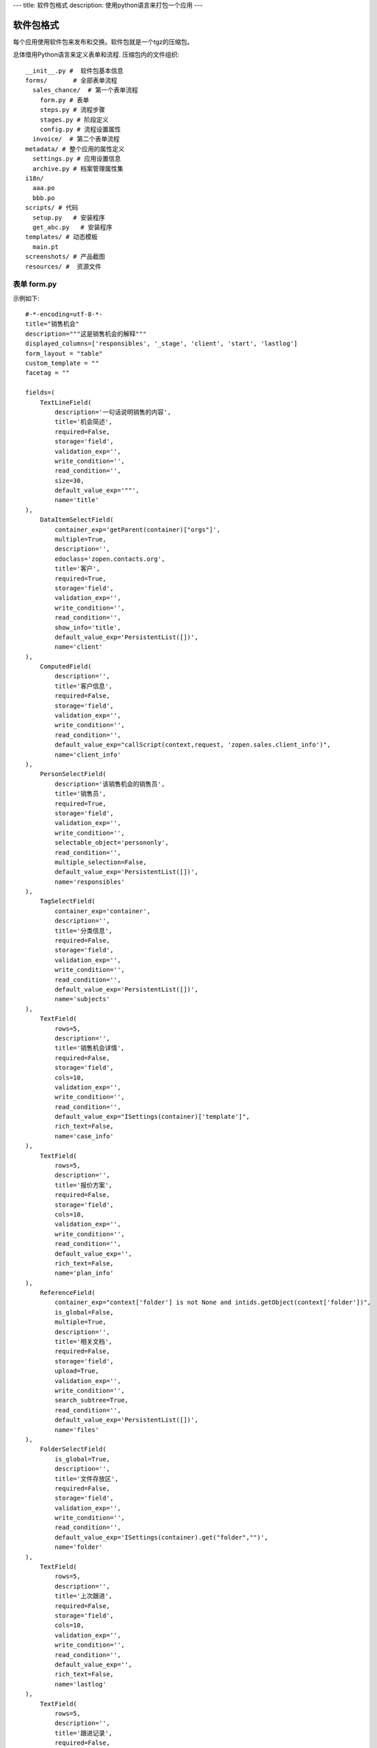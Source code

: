 ---
title: 软件包格式
description: 使用python语言来打包一个应用
---

======================
软件包格式
======================

每个应用使用软件包来发布和交换。软件包就是一个tgz的压缩包。

总体借用Python语言来定义表单和流程. 压缩包内的文件组织::

  __init__.py #  软件包基本信息
  forms/       # 全部表单流程
    sales_chance/  # 第一个表单流程
      form.py # 表单
      steps.py # 流程步骤
      stages.py # 阶段定义
      config.py # 流程设置属性
    invoice/  # 第二个表单流程
  metadata/ # 整个应用的属性定义
    settings.py # 应用设置信息
    archive.py # 档案管理属性集
  i18n/
    aaa.po
    bbb.po 
  scripts/ # 代码
    setup.py   # 安装程序
    get_abc.py   # 安装程序
  templates/ # 动态模板
    main.pt
  screenshots/ # 产品截图
  resources/ #  资源文件

表单 form.py
================
示例如下::

    #-*-encoding=utf-8-*-
    title="销售机会"
    description="""这是销售机会的解释"""
    displayed_columns=['responsibles', '_stage', 'client', 'start', 'lastlog']
    form_layout = "table"
    custom_template = ""
    facetag = ""

    fields=(
        TextLineField(
            description='一句话说明销售的内容',
            title='机会简述',
            required=False,
            storage='field',
            validation_exp='',
            write_condition='',
            read_condition='',
            size=30,
            default_value_exp='""',
            name='title'
    ),
        DataItemSelectField(
            container_exp='getParent(container)["orgs"]',
            multiple=True,
            description='',
            edoclass='zopen.contacts.org',
            title='客户',
            required=True,
            storage='field',
            validation_exp='',
            write_condition='',
            read_condition='',
            show_info='title',
            default_value_exp='PersistentList([])',
            name='client'
    ),
        ComputedField(
            description='',
            title='客户信息',
            required=False,
            storage='field',
            validation_exp='',
            write_condition='',
            read_condition='',
            default_value_exp="callScript(context,request, 'zopen.sales.client_info')",
            name='client_info'
    ),
        PersonSelectField(
            description='该销售机会的销售员',
            title='销售员',
            required=True,
            storage='field',
            validation_exp='',
            write_condition='',
            selectable_object='persononly',
            read_condition='',
            multiple_selection=False,
            default_value_exp='PersistentList([])',
            name='responsibles'
    ),
        TagSelectField(
            container_exp='container',
            description='',
            title='分类信息',
            required=False,
            storage='field',
            validation_exp='',
            write_condition='',
            read_condition='',
            default_value_exp='PersistentList([])',
            name='subjects'
    ),
        TextField(
            rows=5,
            description='',
            title='销售机会详情',
            required=False,
            storage='field',
            cols=10,
            validation_exp='',
            write_condition='',
            read_condition='',
            default_value_exp="ISettings(container)['template']",
            rich_text=False,
            name='case_info'
    ),
        TextField(
            rows=5,
            description='',
            title='报价方案',
            required=False,
            storage='field',
            cols=10,
            validation_exp='',
            write_condition='',
            read_condition='',
            default_value_exp='',
            rich_text=False,
            name='plan_info'
    ),
        ReferenceField(
            container_exp="context['folder'] is not None and intids.getObject(context['folder'])",
            is_global=False,
            multiple=True,
            description='',
            title='相关文档',
            required=False,
            storage='field',
            upload=True,
            validation_exp='',
            write_condition='',
            search_subtree=True,
            read_condition='',
            default_value_exp='PersistentList([])',
            name='files'
    ),
        FolderSelectField(
            is_global=True,
            description='',
            title='文件存放区',
            required=False,
            storage='field',
            validation_exp='',
            write_condition='',
            read_condition='',
            default_value_exp='ISettings(container).get("folder","")',
            name='folder'
    ),
        TextField(
            rows=5,
            description='',
            title='上次跟进',
            required=False,
            storage='field',
            cols=10,
            validation_exp='',
            write_condition='',
            read_condition='',
            default_value_exp='',
            rich_text=False,
            name='lastlog'
    ),
        TextField(
            rows=5,
            description='',
            title='跟进记录',
            required=False,
            storage='field',
            cols=10,
            validation_exp='',
            write_condition='',
            read_condition='',
            default_value_exp='',
            rich_text=False,
            name='log'
    ),
        DateField(
            minutestep=60,
            description='',
            title='下次跟进时间',
            showtime=True,
            required=True,
            storage='field',
            validation_exp='',
            write_condition='',
            read_condition='',
            default_value_exp='datetime.datetime(*(datetime.datetime.now() + datetime.timedelta(1)).timetuple()[:4])',
            name='start'
    ),)

    def update_trigger(context, old_context):
        # 如果有根据记录，做记录循环，并保存为评论
        log = (context['log'] or '').strip()
        if log:
            context['lastlog'] = log
            context['log'] = ''
            ICommentManager(context).addComment(log)

        if old_storage:
            for user_id in old_storage['responsibles']:
                IGrantManager(context).unsetRole('zopen.Editor',user_id)

        for user_id in context['responsibles']:
            IGrantManager(context).grantRole(r'zopen.Editor', user_id)

        # 如果下次跟进时间，小于当前时间，则将下次跟进时间改为当前时间+2天
        if context['start'] <= datetime.datetime.now():
            context['start']=datetime.datetime(*(datetime.datetime.now() + datetime.timedelta(2)).timetuple()[:4])

流程步骤定义
====================
我们采用标准的Python语法来定义流程：

1. 类名: 步骤名
2. 类的成员变量: 步骤的属性
3. 类的方法名: 步骤的操作name
4. 类方法的函数体：步骤的触发脚本

::

  #-*-encoding=utf-8-*-

  # 第一个步骤
  class Start:
        title='新的销售机会'
        fields=['title', 'client', u'responsibles', u'case_info', 'subjects']
        invisible_fields=['plan_info', 'files', u'folder', 'lastlog', 'log', 'start']
        condition=''
        responsibles='[request.principal.id]'

        # 进入这个步骤触发
        def __init__(): 
            pass

        # 这是一个流程操作
        @action('提交', ['Communicate'], finish_condition='', nextsteps_conditions='', stage=u'valid')
        def submit(step, context):
            #建立项目文件夹
            case_obj = container
            if ISettings(case_obj)['folder']:
                try:
                    filerepos = intids.getObject(int(ISettings(case_obj)['folder']))
                    year = str(datetime.datetime.now().year)
                    month = str(datetime.datetime.now().month) + '月'
                    if year not in filerepos:
                        year_folder = filerepos.addFolder(year)
                        IObjectIndexer(year_folder).indexObject()
                    else:
                        year_folder = filerepos[year]
                    if month not in year_folder:
                        month_folder = year_folder.addFolder(month)
                        IObjectIndexer(month_folder).indexObject()
                    else:
                        month_folder = year_folder[month]

                    project_folder = month_folder.addFolder(context['title'])
                    IObjectIndexer(project_folder).indexObject()
                    ISettings(context)['folder'] = intids.getId(project_folder)
                except KeyError:
                    pass
            else:
                return {'title':"error"}

  # 第二个步骤
  class Communicate:
        title='了解需求背景'
        fields=['title', 'case_info', u'files', u'log', u'start', 'subjects']
        invisible_fields=['plan_info', 'lastlog']
        condition=''
        responsibles='context["responsibles"]'

        # 进入这个步骤触发
        def __init__(): 
            pass

        # 这是一个流程操作
        @action('重复或无效, 不再跟进', [], finish_condition='', nextsteps_conditions='', condition=u'', stage=u'no_valid')
        def duplicated(context, container, task, step):
            pass

        # 这是一个流程操作
        @action('需求了解完毕', ['SubmitPlan'], finish_condition='', nextsteps_conditions='', stage=u'planing')
        def AA8372( context, container, task, step):
            pass

  # 第三个步骤
  class SubmitPlan:
        title='方案确认'
        fields=['title', 'case_info', 'plan_info', 'files', 'log', 'start', 'subjects']
        invisible_fields=[]
        condition=''
        responsibles='context["responsibles"]'

        # 进入这个步骤触发
        def __init__(): 
            if 'stage.delayed' in context.stati:
                IStateMachine(context).setState('flowsheet.pending', do_check=False)

        # 操作一
        @action('暂停，以后再联系', ['SubmitPlan'], finish_condition='', nextsteps_conditions='', condition=u'', stage=u'delayed')
        def pause(context, container, step, task):
            pass

        @action('接受方案，准备合同', ['SubmitFile'], finish_condition='', nextsteps_conditions='', stage=u'plan_accept')
        def accept( context, container, step, task):
            pass

        @action('无法满足需求', ['Lost'], finish_condition='', nextsteps_conditions='', condition=u'', stage=u'lost')
        def cannotdo( context, container, step, task):
            pass

        @action('已选用其它产品', ['Lost'], finish_condition='', nextsteps_conditions='',
            condition="'stage.lost' != IStateMachine(context).getState('stage').name", stage='lost')
        def other( context, container, step, task):
            pass

  # 最后一个步骤
  class SubmitFile:
        title='签订合同'
        fields=['files', 'log', 'start']
        invisible_fields=[]
        condition=''
        responsibles='context["responsibles"]'

        # 进入这个步骤触发
        def __init__(): 
            pass

        @action('合同签订', [], finish_condition='', nextsteps_conditions='', stage=u'turnover')
        def sign(context, container, step, task):
            pass

        @action('变故，以后再联系', ['SubmitPlan'], finish_condition='', nextsteps_conditions='', condition='', stage='delayed')
        def contact_later(context, container, step, task):
            pass

        @action('失败', ['Lost'], finish_condition='', nextsteps_conditions='', stage='lost')
        def fail( context, container, step ,task):
            pass

  class Lost:
        title='丢单确认'
        fields=[]
        invisible_fields=[]
        condition=''
        responsibles='ISettings(container)["manager"]'

        # 进入这个步骤触发
        def __init__(): 
            pass

        @action( '确认丢单', nextsteps=[], finish_condition='', nextsteps_conditions='', stage=u'lost')
        def confire_fail( context, container, step, task):
            pass

        @action( '继续跟单', ['SubmitPlan'], finish_condition='', nextsteps_conditions='', stage=u'planing')
        def continue( context, container, step, task):
            pass

阶段
============
::

    class valid:
          """需求确认

          分配的新单"""

          # 进入阶段的触发脚本
          def __init__(context):
              pass

    class initial:
          """初始

          确认客户信息有效"""

    class planing:
          """准备方案

          确认客户信息有效"""
          
    class plan_accept:
          """准备合同

          客户已接受方案，进入合同谈判阶段"""

